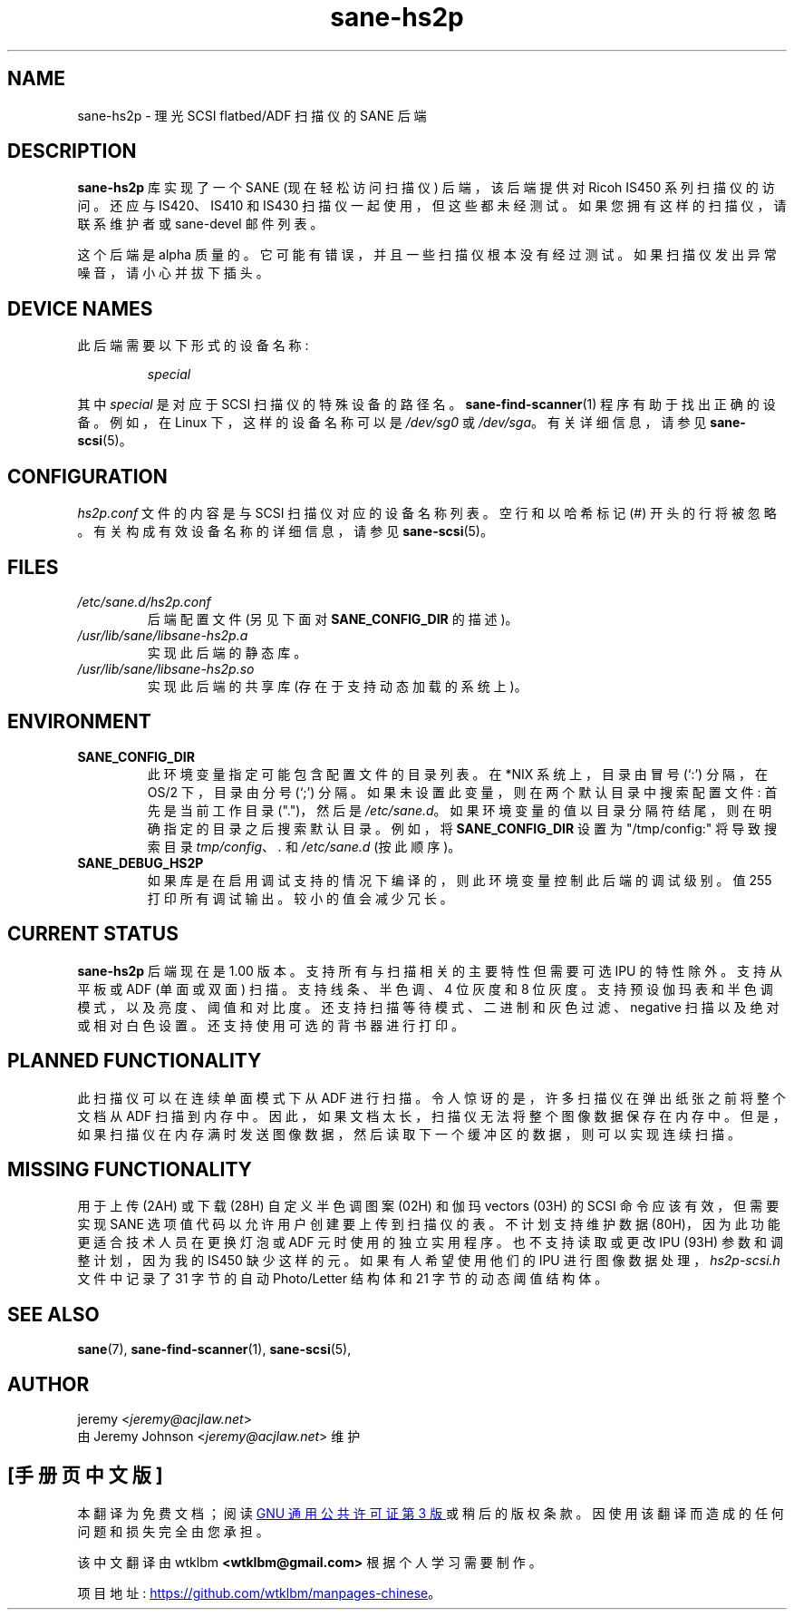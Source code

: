 .\" -*- coding: UTF-8 -*-
.\"*******************************************************************
.\"
.\" This file was generated with po4a. Translate the source file.
.\"
.\"*******************************************************************
.TH sane\-hs2p 5 "13 Jul 2008" "" "SANE Scanner Access Now Easy"
.IX sane\-hs2p
.SH NAME
sane\-hs2p \- 理光 SCSI flatbed/ADF 扫描仪的 SANE 后端
.SH DESCRIPTION
\fBsane\-hs2p\fP 库实现了一个 SANE (现在轻松访问扫描仪) 后端，该后端提供对 Ricoh IS450 系列扫描仪的访问。还应与
IS420、IS410 和 IS430 扫描仪一起使用，但这些都未经测试。 如果您拥有这样的扫描仪，请联系维护者或 sane\-devel 邮件列表。
.PP
这个后端是 alpha 质量的。它可能有错误，并且一些扫描仪根本没有经过测试。如果扫描仪发出异常噪音，请小心并拔下插头。

.SH "DEVICE NAMES"
此后端需要以下形式的设备名称:
.PP
.RS
\fIspecial\fP
.RE
.PP
其中 \fIspecial\fP 是对应于 SCSI 扫描仪的特殊设备的路径名。\fBsane\-find\-scanner\fP(1)
程序有助于找出正确的设备。例如，在 Linux 下，这样的设备名称可以是 \fI/dev/sg0\fP 或 \fI/dev/sga\fP。 有关详细信息，请参见
\fBsane\-scsi\fP(5)。

.SH CONFIGURATION
\fIhs2p.conf\fP 文件的内容是与 SCSI 扫描仪对应的设备名称列表。 空行和以哈希标记 (#) 开头的行将被忽略。
有关构成有效设备名称的详细信息，请参见 \fBsane\-scsi\fP(5)。

.SH FILES
.TP 
\fI/etc/sane.d/hs2p.conf\fP
后端配置文件 (另见下面对 \fBSANE_CONFIG_DIR\fP 的描述)。
.TP 
\fI/usr/lib/sane/libsane\-hs2p.a\fP
实现此后端的静态库。
.TP 
\fI/usr/lib/sane/libsane\-hs2p.so\fP
实现此后端的共享库 (存在于支持动态加载的系统上)。
.SH ENVIRONMENT
.TP 
\fBSANE_CONFIG_DIR\fP
此环境变量指定可能包含配置文件的目录列表。 在 *NIX 系统上，目录由冒号 (`:') 分隔，在 OS/2 下，目录由分号 (`;') 分隔。
如果未设置此变量，则在两个默认目录中搜索配置文件: 首先是当前工作目录 (".")，然后是 \fI/etc/sane.d\fP。
如果环境变量的值以目录分隔符结尾，则在明确指定的目录之后搜索默认目录。 例如，将 \fBSANE_CONFIG_DIR\fP 设置为
"/tmp/config:" 将导致搜索目录 \fItmp/config\fP、\fI.\fP 和 \fI/etc/sane.d\fP (按此顺序)。
.TP 
\fBSANE_DEBUG_HS2P\fP
如果库是在启用调试支持的情况下编译的，则此环境变量控制此后端的调试级别。 值 255 打印所有调试输出。 较小的值会减少冗长。

.SH "CURRENT STATUS"
\fBsane\-hs2p\fP 后端现在是 1.00 版本。支持所有与扫描相关的主要特性但需要可选 IPU 的特性除外。支持从平板或 ADF (单面或双面)
扫描。支持线条、半色调、4 位灰度和 8 位灰度。支持预设伽玛表和半色调模式，以及亮度、阈值和对比度。
还支持扫描等待模式、二进制和灰色过滤、negative 扫描以及绝对或相对白色设置。还支持使用可选的背书器进行打印。

.SH "PLANNED FUNCTIONALITY"
此扫描仪可以在连续单面模式下从 ADF 进行扫描。 令人惊讶的是，许多扫描仪在弹出纸张之前将整个文档从 ADF
扫描到内存中。因此，如果文档太长，扫描仪无法将整个图像数据保存在内存中。
但是，如果扫描仪在内存满时发送图像数据，然后读取下一个缓冲区的数据，则可以实现连续扫描。

.SH "MISSING FUNCTIONALITY"
用于上传 (2AH) 或下载 (28H) 自定义半色调图案 (02H) 和伽玛 vectors (03H) 的 SCSI 命令应该有效，但需要实现
SANE 选项值代码以允许用户创建要上传到扫描仪的表。不计划支持维护数据 (80H)，因为此功能更适合技术人员在更换灯泡或 ADF
元时使用的独立实用程序。也不支持读取或更改 IPU (93H) 参数和调整计划，因为我的 IS450 缺少这样的元。如果有人希望使用他们的 IPU
进行图像数据处理，\fIhs2p\-scsi.h\fP 文件中记录了 31 字节的自动 Photo/Letter 结构体和 21 字节的动态阈值结构体。

.SH "SEE ALSO"
\fBsane\fP(7), \fBsane\-find\-scanner\fP(1), \fBsane\-scsi\fP(5),

.SH AUTHOR
jeremy <\fIjeremy@acjlaw.net\fP>
.br
由 Jeremy Johnson <\fIjeremy@acjlaw.net\fP> 维护
.PP
.SH [手册页中文版]
.PP
本翻译为免费文档；阅读
.UR https://www.gnu.org/licenses/gpl-3.0.html
GNU 通用公共许可证第 3 版
.UE
或稍后的版权条款。因使用该翻译而造成的任何问题和损失完全由您承担。
.PP
该中文翻译由 wtklbm
.B <wtklbm@gmail.com>
根据个人学习需要制作。
.PP
项目地址:
.UR \fBhttps://github.com/wtklbm/manpages-chinese\fR
.ME 。
